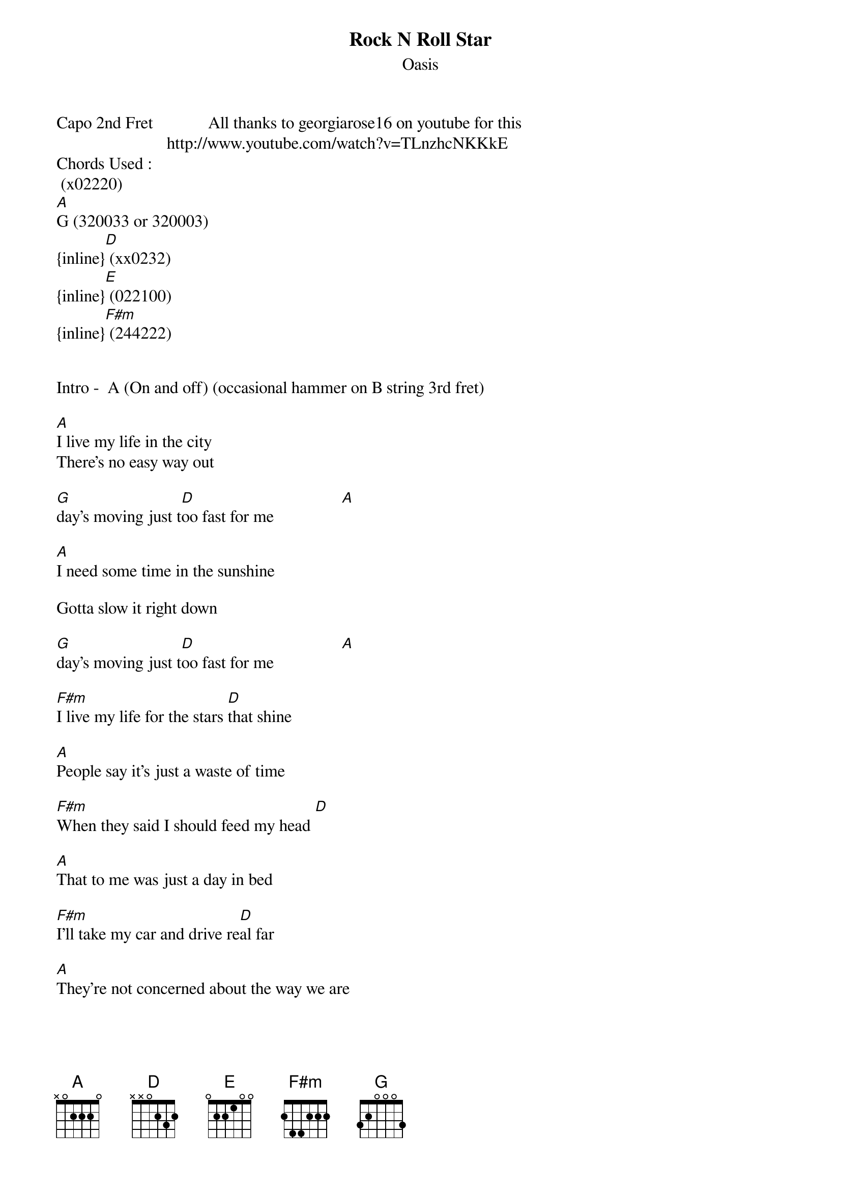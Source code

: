 {t: Rock N Roll Star}
{st: Oasis}
Capo 2nd Fret             All thanks to georgiarose16 on youtube for this
                          http://www.youtube.com/watch?v=TLnzhcNKKkE
Chords Used : 
 (x02220)
[A]G (320033 or 320003)
{inline}[D] (xx0232)
{inline}[E] (022100)
{inline}[F#m] (244222)


Intro -  A (On and off) (occasional hammer on B string 3rd fret)

[A]I live my life in the city
There's no easy way out

[G]day's moving just t[D]oo fast for me                [A]

[A]I need some time in the sunshine

Gotta slow it right down

[G]day's moving just t[D]oo fast for me                [A]

[F#m]I live my life for the stars [D]that shine

[A]People say it's just a waste of time

[F#m]When they said I should feed my head [D]

[A]That to me was just a day in bed

[F#m]I'll take my car and drive re[D]al far

[A]They're not concerned about the way we are

[G]In my mind my dreams are real

[E]Now you concerned about the way I feel

[G]Tonii[D]iiight I'm a rock n roll st[A]ar 
Toniiiiight I'm a rock n roll star 


[A]I live my life in the city
There's no easy way out

[G]day's moving just t[D]oo fast for me                [A]

[A]I need some time in the sunshine

Gotta slow it right down

[G]day's moving just t[D]oo fast for me                [A]

[F#m]I live my life for the stars [D]that shine

[A]People say it's just a waste of time

[F#m]When they said I should feed my head [D]

[A]That to me was just a day in bed

[F#m]I'll take my car and drive re[D]al far

[A]They're not concerned about the way we are

[G]In my mind my dreams are real

[E]Now you concerned about the way I feel


[G]Tonii[D]iiight I'm a rock n roll st[A]ar 
Toniiiiight I'm a rock n roll star 
Toniiiiight I'm a rock n roll star 

[G]You're not down with who I am

[E]Look at you now, you're all in my hands Tonight

[G]Tonii[D]iiight I'm a rock n roll st[A]ar 
Toniiiiight I'm a rock n roll star 
Toniiiiight I'm a rock n roll star 

[D]its just roc[E]k n roll     
its just rock n roll
its just rock n roll
its just rock n roll
its just rock n roll
its just rock n roll
its just rock n roll
its just rock n roll



